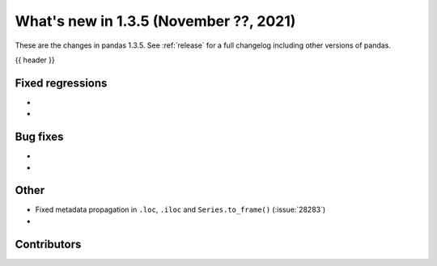 .. _whatsnew_135:

What's new in 1.3.5 (November ??, 2021)
---------------------------------------

These are the changes in pandas 1.3.5. See :ref:`release` for a full changelog
including other versions of pandas.

{{ header }}

.. ---------------------------------------------------------------------------

.. _whatsnew_135.regressions:

Fixed regressions
~~~~~~~~~~~~~~~~~
-
-

.. ---------------------------------------------------------------------------

.. _whatsnew_135.bug_fixes:

Bug fixes
~~~~~~~~~
-
-

.. ---------------------------------------------------------------------------

.. _whatsnew_135.other:

Other
~~~~~
- Fixed metadata propagation in ``.loc``, ``.iloc`` and ``Series.to_frame()`` (:issue:`28283`)
-

.. ---------------------------------------------------------------------------

.. _whatsnew_135.contributors:

Contributors
~~~~~~~~~~~~

.. contributors:: v1.3.4..v1.3.5|HEAD
